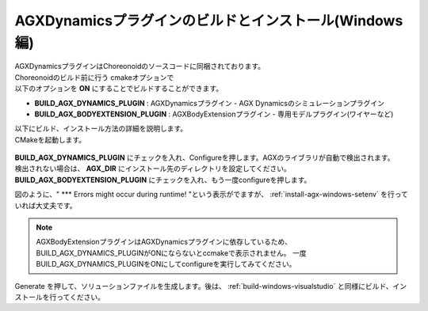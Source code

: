 
AGXDynamicsプラグインのビルドとインストール(Windows編)
-----------------------------------------------------------

| AGXDynamicsプラグインはChoreonoidのソースコードに同梱されております。
| Choreonoidのビルド前に行う cmakeオプションで
| 以下のオプションを **ON** にすることでビルドすることができます。

* **BUILD_AGX_DYNAMICS_PLUGIN**      : AGXDynamicsプラグイン - AGX Dynamicsのシミュレーションプラグイン
* **BUILD_AGX_BODYEXTENSION_PLUGIN** : AGXBodyExtensionプラグイン - 専用モデルプラグイン(ワイヤーなど)

| 以下にビルド、インストール方法の詳細を説明します。
| CMakeを起動します。

.. figure:: images/AGXplugin1.png

| **BUILD_AGX_DYNAMICS_PLUGIN** にチェックを入れ、Configureを押します。AGXのライブラリが自動で検出されます。
| 検出されない場合は、 **AGX_DIR** にインストール先のディレクトリを設定してください。
| **BUILD_AGX_BODYEXTENSION_PLUGIN** にチェックを入れ、もう一度configureを押します。

図のように、" *** Errors might occur during runtime! "という表示がでますが、 :ref:`install-agx-windows-setenv` を行っていれば大丈夫です。

.. note::

   AGXBodyExtensionプラグインはAGXDynamicsプラグインに依存しているため、BUILD_AGX_DYNAMICS_PLUGINがONにならないとccmakeで表示されません。
   一度BUILD_AGX_DYNAMICS_PLUGINをONにしてconfigureを実行してみてください。

Generate を押して、ソリューションファイルを生成します。後は、 :ref:`build-windows-visualstudio` と同様にビルド、インストールを行ってください。